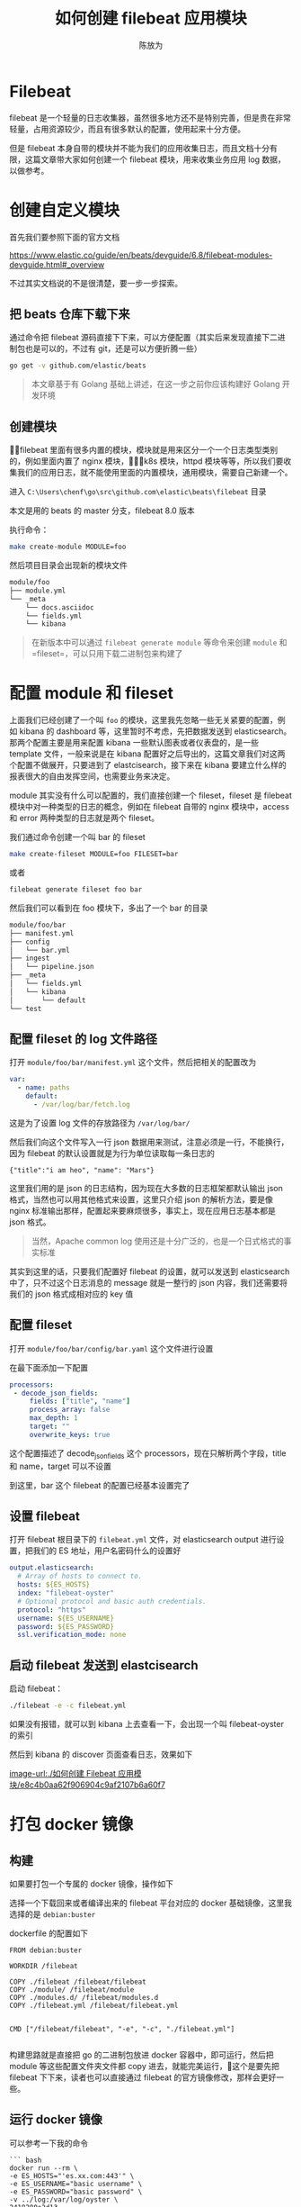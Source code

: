 #+TITLE: 如何创建 filebeat 应用模块
#+AUTHOR: 陈放为

* Filebeat
 
filebeat 是一个轻量的日志收集器，虽然很多地方还不是特别完善，但是贵在非常轻量，占用资源较少，而且有很多默认的配置，使用起来十分方便。

但是 filebeat 本身自带的模块并不能为我们的应用收集日志，而且文档十分有限，这篇文章带大家如何创建一个 filebeat 模块，用来收集业务应用 log 数据，以做参考。

* 创建自定义模块

首先我们要参照下面的官方文档

[[https://www.elastic.co/guide/en/beats/devguide/6.8/filebeat-modules-devguide.html#_overview]]

不过其实文档说的不是很清楚，要一步一步探索。

** 把 beats 仓库下载下来

通过命令把 filebeat 源码直接下下来，可以方便配置（其实后来发现直接下二进制包也是可以的，不过有 git，还是可以方便折腾一些）

#+BEGIN_SRC bash
go get -v github.com/elastic/beats
#+END_SRC


#+BEGIN_QUOTE
本文章基于有 Golang 基础上讲述，在这一步之前你应该构建好 Golang 开发环境
#+END_QUOTE

** 创建模块
filebeat 里面有很多内置的模块，模块就是用来区分一个一个日志类型类别的，例如里面内置了 nginx 模块，k8s 模块，httpd 模块等等，所以我们要收集我们的应用日志，就不能使用里面的内置模块，通用模块，需要自己新建一个。

进入 =C:\Users\chenf\go\src\github.com\elastic\beats\filebeat= 目录


本文是用的 beats 的 master 分支，filebeat 8.0 版本

执行命令：

#+BEGIN_SRC bash
make create-module MODULE=foo
#+END_SRC

然后项目目录会出现新的模块文件

#+BEGIN_SRC bash
module/foo
├── module.yml
└── _meta
    └── docs.asciidoc
    └── fields.yml
    └── kibana
#+END_SRC

#+BEGIN_QUOTE
在新版本中可以通过 =filebeat generate module= 等命令来创建 =module= 和 =fileset=，可以只用下载二进制包来构建了
#+END_QUOTE

* 配置 module 和 fileset

上面我们已经创建了一个叫 =foo= 的模块，这里我先忽略一些无关紧要的配置，例如 kibana 的 dashboard 等，这里暂时不考虑，先把数据发送到 elasticsearch。那两个配置主要是用来配置  kibana 一些默认图表或者仪表盘的，是一些 template 文件，一般来说是在 kibana 配置好之后导出的，这篇文章我们对这两个配置不做展开，只要进到了 elastcisearch，接下来在 kibana 要建立什么样的报表很大的自由发挥空间，也需要业务来决定。

module 其实没有什么可以配置的，我们直接创建一个 fileset，fileset 是 filebeat 模块中对一种类型的日志的概念，例如在 filebeat 自带的 nginx 模块中，access 和 error 两种类型的日志就是两个 fileset。

我们通过命令创建一个叫 bar 的 fileset

#+BEGIN_SRC bash
make create-fileset MODULE=foo FILESET=bar
#+END_SRC

或者

#+BEGIN_SRC bash
filebeat generate fileset foo bar
#+END_SRC

然后我们可以看到在 foo 模块下，多出了一个 bar 的目录


#+BEGIN_SRC bash
module/foo/bar
├── manifest.yml
├── config
│   └── bar.yml
├── ingest
│   └── pipeline.json
├── _meta
│   └── fields.yml
│   └── kibana
│       └── default
└── test
#+END_SRC

** 配置 fileset 的 log 文件路径
打开 =module/foo/bar/manifest.yml= 这个文件，然后把相关的配置改为

#+BEGIN_SRC yaml
var:
  - name: paths
    default:
      - /var/log/bar/fetch.log
#+END_SRC

这是为了设置 log 文件的存放路径为 =/var/log/bar/=

然后我们向这个文件写入一行 json 数据用来测试，注意必须是一行，不能换行，因为 filebeat 的默认设置就是为行为单位读取每一条日志的

#+BEGIN_SRC
{"title":"i am heo", "name": "Mars"}
#+END_SRC

这里我们用的是 json 的日志结构，因为现在大多数的日志框架都默认输出 json 格式，当然也可以用其他格式来设置，这里只介绍 json 的解析方法，要是像 nginx 标准输出那样，配置起来要麻烦很多，事实上，现在应用日志基本都是 json 格式。

#+BEGIN_QUOTE
当然，Apache common log 使用还是十分广泛的，也是一个日式格式的事实标准
#+END_QUOTE

其实到这里的话，只要我们配置好 filebeat 的设置，就可以发送到 elasticsearch 中了，只不过这个日志消息的 message 就是一整行的 json 内容，我们还需要将我们的 json 格式成相对应的 key 值

** 配置 fileset 

打开 =module/foo/bar/config/bar.yaml= 这个文件进行设置

在最下面添加一下配置

#+BEGIN_SRC yaml
processors:
 - decode_json_fields:
     fields: ["title", "name"]
     process_array: false
     max_depth: 1
     target: ""
     overwrite_keys: true
#+END_SRC

这个配置描述了 decode_json_fields 这个 processors，现在只解析两个字段，title 和 name，target 可以不设置

到这里，bar 这个 filebeat 的配置已经基本设置完了

** 设置 filebeat 

打开 filebeat 根目录下的 =filebeat.yml= 文件，对 elasticsearch output 进行设置，把我们的 ES 地址，用户名密码什么的设置好

#+BEGIN_SRC yaml
output.elasticsearch:
  # Array of hosts to connect to.
  hosts: ${ES_HOSTS}
  index: "filebeat-oyster"
  # Optional protocol and basic auth credentials.
  protocol: "https"
  username: ${ES_USERNAME}
  password: ${ES_PASSWORD}
  ssl.verification_mode: none
#+END_SRC

** 启动 filebeat 发送到 elastcisearch

启动 filebeat：

#+BEGIN_SRC bash
./filebeat -e -c filebeat.yml
#+END_SRC

如果没有报错，就可以到 kibana 上去查看一下，会出现一个叫 filebeat-oyster 的索引

然后到 kibana 的 discover 页面查看日志，效果如下

[[image-url:./如何创建 Filebeat 应用模块/e8c4b0aa62f906904c9af2107b6a60f7]]

* 打包 docker 镜像

** 构建
如果要打包一个专属的 docker 镜像，操作如下

选择一个下载回来或者编译出来的 filebeat 平台对应的 docker 基础镜像，这里我选择的是 =debian:buster=

dockerfile 的配置如下

#+BEGIN_SRC Dockefile
FROM debian:buster

WORKDIR /filebeat

COPY ./filebeat /filebeat/filebeat
COPY ./module/ /filebeat/module
COPY ./modules.d/ /filebeat/modules.d
COPY ./filebeat.yml /filebeat/filebeat.yml


CMD ["/filebeat/filebeat", "-e", "-c", "./filebeat.yml"]

#+END_SRC

构建思路就是直接把 go 的二进制包放进 docker 容器中，即可运行，然后把 module 等这些配置文件夹文件都 copy 进去，就能完美运行，这个是要先把 filebeat 下下来，读者也可以直接通过 filebeat 的官方镜像修改，那样会更好一些。

** 运行 docker 镜像

可以参考一下我的命令

#+BEGIN_SRC
``` bash
docker run --rm \
-e ES_HOSTS="'es.xx.com:443'" \
-e ES_USERNAME="basic username" \
-e ES_PASSWORD="basic password" \
-v ../log:/var/log/oyster \
2418200a2d13
```

#+END_SRC

* FAQ

** 模板配置冲突
当时我卡在这一步很久，不知道为什么自动覆盖模板不生效，导致发送数据给 ES 失败，要手工加载一下模板

#+BEGIN_SRC bash
./filebeat export template > filebeat.template.json
#+END_SRC

#+BEGIN_SRC bash
 curl -X PUT "http://192.168.50.xxx:9200/_template/filebeat-test" -H 'Content-Type: application/json' -d@filebeat.template.json
#+END_SRC

上面 filebeat-test 是 filebeat 里面设置的 index 名

* 源码
最后附上我写这篇文章时候实战的 filebeat 配置代码 https://github.com/fwchen/oyster/tree/filebeat-archive/filebeat ，这个 filebeat 主要就是读取 server (nodejs) 出来的 log 文件，然后通过 filebeat 发送到 elastcisearch 上

* 参考文章
1. https://www.elastic.co/cn/blog/structured-logging-filebeat
2. https://www.elastic.co/guide/en/beats/devguide/current/filebeat-modules-devguide.html